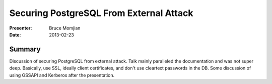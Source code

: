 ========================================
Securing PostgreSQL From External Attack
========================================

:Presenter:
 Bruce Momjian

:Date:
 2013-02-23

Summary
=======

Discussion of securing PostgreSQL from external attack.  Talk mainly
paralleled the documentation and was not super deep.  Basically, use
SSL, ideally client certificates, and don't use cleartext passwords in
the DB.  Some discussion of using GSSAPI and Kerberos after the
presentation.

